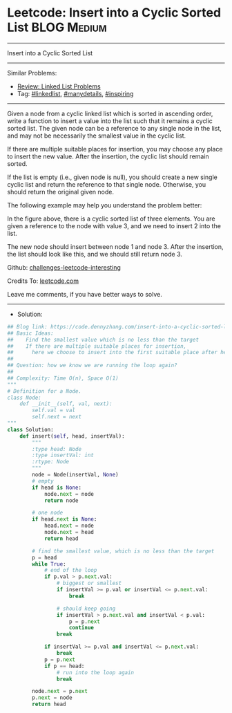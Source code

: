 * Leetcode: Insert into a Cyclic Sorted List                     :BLOG:Medium:
#+STARTUP: showeverything
#+OPTIONS: toc:nil \n:t ^:nil creator:nil d:nil
:PROPERTIES:
:type:     linkedlist, manydetails, inspiring, redo
:END:
---------------------------------------------------------------------
Insert into a Cyclic Sorted List
---------------------------------------------------------------------
Similar Problems:
- [[https://code.dennyzhang.com/review-linkedlist][Review: Linked List Problems]]
- Tag: [[https://code.dennyzhang.com/tag/linkedlist][#linkedlist]], [[https://code.dennyzhang.com/tag/manydetails][#manydetails]], [[https://code.dennyzhang.com/tag/inspiring][#inspiring]]
---------------------------------------------------------------------
Given a node from a cyclic linked list which is sorted in ascending order, write a function to insert a value into the list such that it remains a cyclic sorted list. The given node can be a reference to any single node in the list, and may not be necessarily the smallest value in the cyclic list.

If there are multiple suitable places for insertion, you may choose any place to insert the new value. After the insertion, the cyclic list should remain sorted.

If the list is empty (i.e., given node is null), you should create a new single cyclic list and return the reference to that single node. Otherwise, you should return the original given node.

The following example may help you understand the problem better:

[[image-blog:Leetcode: Insert into a Cyclic Sorted List][https://raw.githubusercontent.com/dennyzhang/challenges-leetcode-interesting/master/images/InsertCyclicAfter.png]]

In the figure above, there is a cyclic sorted list of three elements. You are given a reference to the node with value 3, and we need to insert 2 into the list.

[[image-blog:Leetcode: Insert into a Cyclic Sorted List][https://raw.githubusercontent.com/dennyzhang/challenges-leetcode-interesting/master/images/InsertCyclicBefore.png]]

The new node should insert between node 1 and node 3. After the insertion, the list should look like this, and we should still return node 3.
 
Github: [[https://github.com/DennyZhang/challenges-leetcode-interesting/tree/master/problems/insert-into-a-cyclic-sorted-list][challenges-leetcode-interesting]]

Credits To: [[https://leetcode.com/problems/insert-into-a-cyclic-sorted-list/description/][leetcode.com]]

Leave me comments, if you have better ways to solve.
---------------------------------------------------------------------
- Solution:

#+BEGIN_SRC python
## Blog link: https://code.dennyzhang.com/insert-into-a-cyclic-sorted-list
## Basic Ideas:
##    Find the smallest value which is no less than the target
##    If there are multiple suitable places for insertion, 
##      here we choose to insert into the first suitable place after head.
##
## Question: how we know we are running the loop again?
##
## Complexity: Time O(n), Space O(1)
"""
# Definition for a Node.
class Node:
    def __init__(self, val, next):
        self.val = val
        self.next = next
"""
class Solution:
    def insert(self, head, insertVal):
        """
        :type head: Node
        :type insertVal: int
        :rtype: Node
        """
        node = Node(insertVal, None)
        # empty
        if head is None:
            node.next = node
            return node

        # one node
        if head.next is None:
            head.next = node
            node.next = head
            return head

        # find the smallest value, which is no less than the target
        p = head
        while True:
            # end of the loop
            if p.val > p.next.val:
                # biggest or smallest
                if insertVal >= p.val or insertVal <= p.next.val:
                    break

                # should keep going
                if insertVal > p.next.val and insertVal < p.val:
                    p = p.next
                    continue
                break

            if insertVal >= p.val and insertVal <= p.next.val:
                break
            p = p.next
            if p == head:
                # run into the loop again
                break

        node.next = p.next
        p.next = node
        return head
#+END_SRC

#+BEGIN_HTML
<div style="overflow: hidden;">
<div style="float: left; padding: 5px"> <a href="https://www.linkedin.com/in/dennyzhang001"><img src="https://www.dennyzhang.com/wp-content/uploads/sns/linkedin.png" alt="linkedin" /></a></div>
<div style="float: left; padding: 5px"><a href="https://github.com/DennyZhang"><img src="https://www.dennyzhang.com/wp-content/uploads/sns/github.png" alt="github" /></a></div>
<div style="float: left; padding: 5px"><a href="https://www.dennyzhang.com/slack" target="_blank" rel="nofollow"><img src="https://slack.dennyzhang.com/badge.svg" alt="slack"/></a></div>
</div>
#+END_HTML
